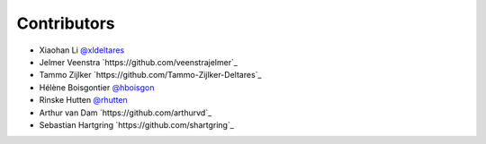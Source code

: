 .. _contributors:

Contributors
============

* Xiaohan Li `@xldeltares <https://github.com/xldeltares>`_
* Jelmer Veenstra `https://github.com/veenstrajelmer`_
* Tammo Zijlker `https://github.com/Tammo-Zijlker-Deltares`_
* Hélène Boisgontier `@hboisgon <https://github.com/hboisgon>`_
* Rinske Hutten `@rhutten <https://github.com/rhutten>`_
* Arthur van Dam `https://github.com/arthurvd`_
* Sebastian Hartgring `https://github.com/shartgring`_
